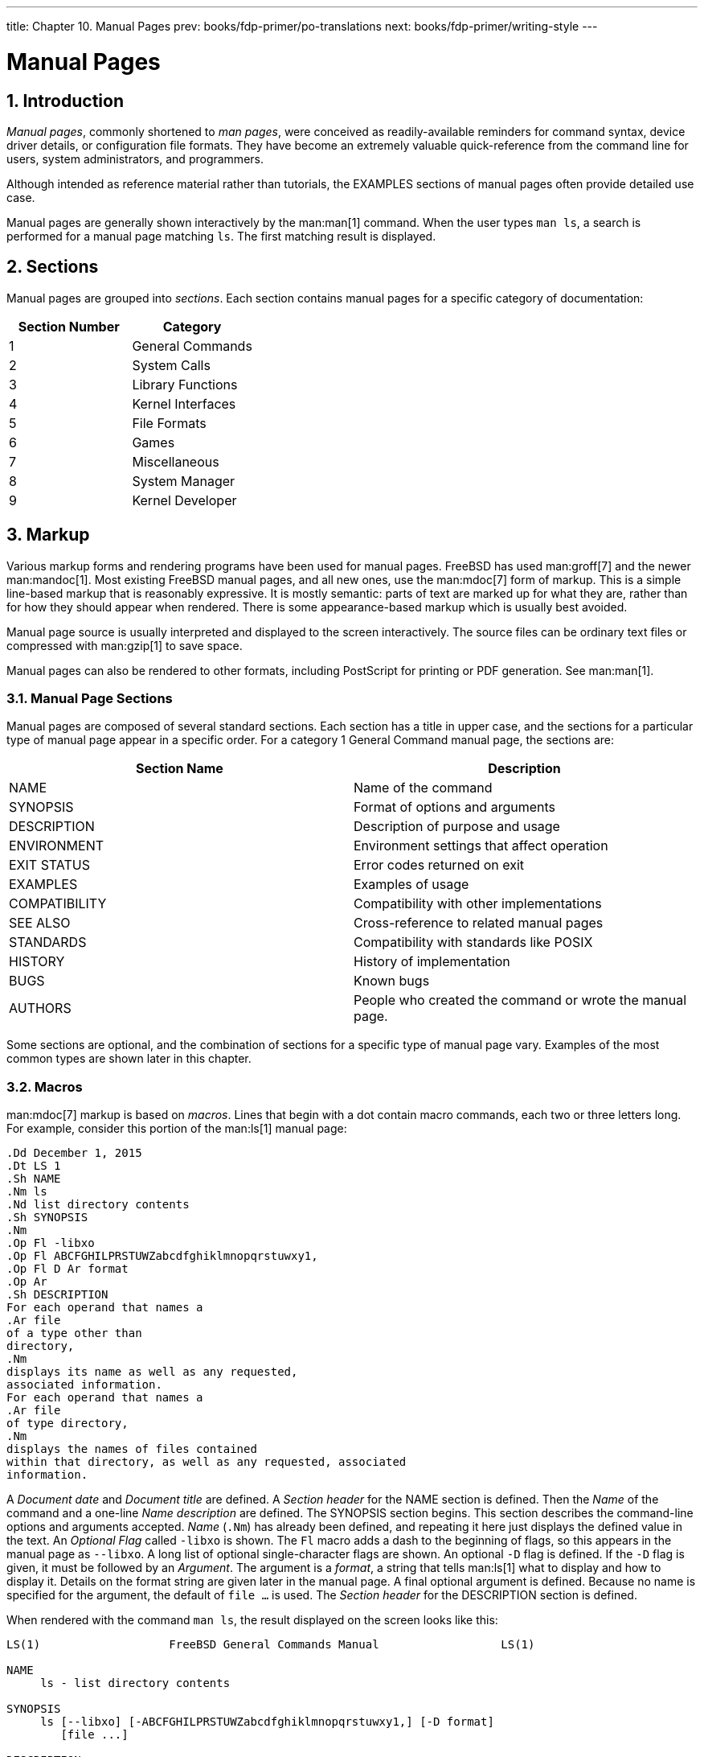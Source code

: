 ---
title: Chapter 10. Manual Pages
prev: books/fdp-primer/po-translations
next: books/fdp-primer/writing-style
---

[[manual-pages]]
= Manual Pages
:doctype: book
:toc: macro
:toclevels: 1
:icons: font
:sectnums:
:sectnumlevels: 6
:source-highlighter: rouge
:experimental:
:skip-front-matter:
:xrefstyle: basic
:relfileprefix: ../
:outfilesuffix:
:sectnumoffset: 10

toc::[]

[[manual-pages-introduction]]
== Introduction

_Manual pages_, commonly shortened to _man pages_, were conceived as readily-available reminders for command syntax, device driver details, or configuration file formats. They have become an extremely valuable quick-reference from the command line for users, system administrators, and programmers.

Although intended as reference material rather than tutorials, the EXAMPLES sections of manual pages often provide detailed use case.

Manual pages are generally shown interactively by the man:man[1] command. When the user types `man ls`, a search is performed for a manual page matching `ls`. The first matching result is displayed.

[[manual-pages-sections]]
== Sections

Manual pages are grouped into _sections_. Each section contains manual pages for a specific category of documentation:

[.informaltable]
[cols="1,1", options="header"]
|===
| Section Number
| Category


|1
|General Commands

|2
|System Calls

|3
|Library Functions

|4
|Kernel Interfaces

|5
|File Formats

|6
|Games

|7
|Miscellaneous

|8
|System Manager

|9
|Kernel Developer
|===

[[manual-pages-markup]]
== Markup

Various markup forms and rendering programs have been used for manual pages. FreeBSD has used man:groff[7] and the newer man:mandoc[1]. Most existing FreeBSD manual pages, and all new ones, use the man:mdoc[7] form of markup. This is a simple line-based markup that is reasonably expressive. It is mostly semantic: parts of text are marked up for what they are, rather than for how they should appear when rendered. There is some appearance-based markup which is usually best avoided.

Manual page source is usually interpreted and displayed to the screen interactively. The source files can be ordinary text files or compressed with man:gzip[1] to save space.

Manual pages can also be rendered to other formats, including PostScript for printing or PDF generation. See man:man[1].

[[manual-pages-markup-sections]]
=== Manual Page Sections

Manual pages are composed of several standard sections. Each section has a title in upper case, and the sections for a particular type of manual page appear in a specific order. For a category 1 General Command manual page, the sections are:

[.informaltable]
[cols="1,1", options="header"]
|===
| Section Name
| Description


|NAME
|Name of the command

|SYNOPSIS
|Format of options and arguments

|DESCRIPTION
|Description of purpose and usage

|ENVIRONMENT
|Environment settings that affect operation

|EXIT STATUS
|Error codes returned on exit

|EXAMPLES
|Examples of usage

|COMPATIBILITY
|Compatibility with other implementations

|SEE ALSO
|Cross-reference to related manual pages

|STANDARDS
|Compatibility with standards like POSIX

|HISTORY
|History of implementation

|BUGS
|Known bugs

|AUTHORS
|People who created the command or wrote the manual page.
|===

Some sections are optional, and the combination of sections for a specific type of manual page vary. Examples of the most common types are shown later in this chapter.

[[manual-pages-markup-macros]]
=== Macros

man:mdoc[7] markup is based on _macros_. Lines that begin with a dot contain macro commands, each two or three letters long. For example, consider this portion of the man:ls[1] manual page:

[.programlisting]
....
.Dd December 1, 2015  
.Dt LS 1
.Sh NAME  
.Nm ls
.Nd list directory contents
.Sh SYNOPSIS  
.Nm  
.Op Fl -libxo  
.Op Fl ABCFGHILPRSTUWZabcdfghiklmnopqrstuwxy1,  
.Op Fl D Ar format  
.Op Ar  
.Sh DESCRIPTION  
For each operand that names a
.Ar file
of a type other than
directory,
.Nm
displays its name as well as any requested,
associated information.
For each operand that names a
.Ar file
of type directory,
.Nm
displays the names of files contained
within that directory, as well as any requested, associated
information.
....

A _Document date_ and _Document title_ are defined.
A _Section header_ for the NAME section is defined. Then the _Name_ of the command and a one-line _Name description_ are defined.
The SYNOPSIS section begins. This section describes the command-line options and arguments accepted.
_Name_ (`.Nm`) has already been defined, and repeating it here just displays the defined value in the text.
An _Optional_ _Flag_ called `-libxo` is shown. The `Fl` macro adds a dash to the beginning of flags, so this appears in the manual page as `--libxo`.
A long list of optional single-character flags are shown.
An optional `-D` flag is defined. If the `-D` flag is given, it must be followed by an _Argument_. The argument is a _format_, a string that tells man:ls[1] what to display and how to display it. Details on the format string are given later in the manual page.
A final optional argument is defined. Because no name is specified for the argument, the default of `file ...` is used.
The _Section header_ for the DESCRIPTION section is defined.

When rendered with the command `man ls`, the result displayed on the screen looks like this:

[.programlisting]
....
LS(1)                   FreeBSD General Commands Manual                  LS(1)

NAME
     ls - list directory contents

SYNOPSIS
     ls [--libxo] [-ABCFGHILPRSTUWZabcdfghiklmnopqrstuwxy1,] [-D format]
        [file ...]

DESCRIPTION
     For each operand that names a file of a type other than directory, ls
     displays its name as well as any requested, associated information.  For
     each operand that names a file of type directory, ls displays the names
     of files contained within that directory, as well as any requested,
     associated information.
....

Optional values are shown inside square brackets.

[[manual-pages-markup-guidelines]]
=== Markup Guidelines

The man:mdoc[7] markup language is not very strict. For clarity and consistency, the FreeBSD Documentation project adds some additional style guidelines:

Only the first letter of macros is upper case::
Always use upper case for the first letter of a macro and lower case for the remaining letters.

Begin new sentences on new lines::
Start a new sentence on a new line, do not begin it on the same line as an existing sentence.

Update `.Dd` when making non-trivial changes to a manual page::
The _Document date_ informs the reader about the last time the manual page was updated. It is important to update whenever non-trivial changes are made to the manual pages. Trivial changes like spelling or punctuation fixes that do not affect usage can be made without updating `.Dd`.

Give examples::
Show the reader examples when possible. Even trivial examples are valuable, because what is trivial to the writer is not necessarily trivial to the reader. Three examples are a good goal. A trivial example shows the minimal requirements, a serious example shows actual use, and an in-depth example demonstrates unusual or non-obvious functionality.

Include the BSD license::
Include the BSD license on new manual pages. The preferred license is available from the link:{committers-guide}[Committer's Guide].

[[manual-pages-markup-tricks]]
=== Markup Tricks

Add a space before punctuation on a line with macros. Example:

[.programlisting]
....
.Sh SEE ALSO
.Xr geom 4 ,
.Xr boot0cfg 8 ,
.Xr geom 8 ,
.Xr gptboot 8
....

Note how the commas at the end of the `.Xr` lines have been placed after a space. The `.Xr` macro expects two parameters to follow it, the name of an external manual page, and a section number. The space separates the punctuation from the section number. Without the space, the external links would incorrectly point to section `4,` or `8,`.

[[manual-pages-markup-important-macros]]
=== Important Macros

Some very common macros will be shown here. For more usage examples, see man:mdoc[7], man:groff_mdoc[7], or search for actual use in [.filename]#/usr/share/man/man*# directories. For example, to search for examples of the `.Bd`_Begin display_ macro:

[source,bash]
....
% find /usr/share/man/man* | xargs zgrep '.Bd'
....

[[manual-pages-markup-important-macros-organizational]]
==== Organizational Macros

Some macros are used to define logical blocks of a manual page.

[.informaltable]
[cols="1,1", options="header"]
|===
| Organizational Macro
| Use


|`.Sh`
|Section header. Followed by the name of the section, traditionally all upper case. Think of these as chapter titles.

|`.Ss`
|Subsection header. Followed by the name of the subsection. Used to divide a `.Sh` section into subsections.

|`.Bl`
|Begin list. Start a list of items.

|`.El`
|End a list.

|`.Bd`
|Begin display. Begin a special area of text, like an indented area.

|`.Ed`
|End display.
|===

[[manual-pages-markup-important-macros-inline]]
==== Inline Macros

Many macros are used to mark up inline text.

[.informaltable]
[cols="1,1", options="header"]
|===
| Inline Macro
| Use


|`.Nm`
|Name. Called with a name as a parameter on the first use, then used later without the parameter to display the name that has already been defined.

|`.Pa`
|Path to a file. Used to mark up filenames and directory paths.
|===

[[manual-pages-sample-structures]]
== Sample Manual Page Structures

This section shows minimal desired man page contents for several common categories of manual pages.

[[manual-pages-sample-structures-section-1-8]]
=== Section 1 or 8 Command

The preferred basic structure for a section 1 or 8 command:

[.programlisting]
....
.Dd August 25, 2017
.Dt EXAMPLECMD 8
.Os
.Sh NAME
.Nm examplecmd
.Nd "command to demonstrate section 1 and 8 man pages"
.Sh SYNOPSIS
.Nm
.Op Fl v
.Sh DESCRIPTION
The
.Nm
utility does nothing except demonstrate a trivial but complete
manual page for a section 1 or 8 command.
.Sh SEE ALSO
.Xr exampleconf 5
.Sh AUTHORS
.An Firstname Lastname Aq Mt flastname@example.com
....

[[manual-pages-sample-structures-section-4]]
=== Section 4 Device Driver

The preferred basic structure for a section 4 device driver:

[.programlisting]
....
.Dd August 25, 2017
.Dt EXAMPLEDRIVER 4
.Os
.Sh NAME
.Nm exampledriver
.Nd "driver to demonstrate section 4 man pages"
.Sh SYNOPSIS
To compile this driver into the kernel, add this line to the
kernel configuration file:
.Bd -ragged -offset indent
.Cd "device exampledriver"
.Ed
.Pp
To load the driver as a module at boot, add this line to
.Xr loader.conf 5 :
.Bd -literal -offset indent
exampledriver_load="YES"
.Ed
.Sh DESCRIPTION
The
.Nm
driver provides an opportunity to show a skeleton or template
file for section 4 manual pages.
.Sh HARDWARE
The
.Nm
driver supports these cards from the aptly-named Nonexistent
Technologies:
.Pp
.Bl -bullet -compact
.It
NT X149.2 (single and dual port)
.It
NT X149.8 (single port)
.El
.Sh DIAGNOSTICS
.Bl -diag
.It "flashing green light"
Something bad happened.
.It "flashing red light"
Something really bad happened.
.It "solid black light"
Power cord is unplugged.
.El
.Sh SEE ALSO
.Xr example 8
.Sh HISTORY
The
.Nm
device driver first appeared in
.Fx 49.2 .
.Sh AUTHORS
.An Firstname Lastname Aq Mt flastname@example.com
....

[[manual-pages-sample-structures-section-5]]
=== Section 5 Configuration File

The preferred basic structure for a section 5 configuration file:

[.programlisting]
....
.Dd August 25, 2017
.Dt EXAMPLECONF 5
.Os
.Sh NAME
.Nm example.conf
.Nd "config file to demonstrate section 5 man pages"
.Sh DESCRIPTION
.Nm
is an example configuration file.
.Sh SEE ALSO
.Xr example 8
.Sh AUTHORS
.An Firstname Lastname Aq Mt flastname@example.com
....

[[manual-pages-testing]]
== Testing

Testing a new manual page can be challenging. Fortunately there are some tools that can assist in the task. Some of them, like man:man[1], do not look in the current directory. It is a good idea to prefix the filename with `./` if the new manual page is in the current directory. An absolute path can also be used.

Use man:mandoc[1]'s linter to check for parsing errors:

[source,bash]
....
% mandoc -T lint ./mynewmanpage.8
....

Use package:textproc/igor[] to proofread the manual page:

[source,bash]
....
% igor ./mynewmanpage.8
....

Use man:man[1] to check the final result of your changes:

[source,bash]
....
% man ./mynewmanpage.8
....

You can use man:col[1] to filter the output of man:man[1] and get rid of the backspace characters before loading the result in your favorite editor for spell checking:

[source,bash]
....
% man ./mynewmanpage.8 | col -b | vim -R -
....

Spell-checking with fully-featured dictionaries is encouraged, and can be accomplished by using package:textproc/hunspell[] or package:textproc/aspell[] combined with package:textproc/en-hunspell[] or package:textproc/en-aspell[], respectively. For instance:

[source,bash]
....
% aspell check --lang=en --mode=nroff ./mynewmanpage.8
....

[[manual-pages-examples-as-templates]]
== Example Manual Pages to Use as Templates

Some manual pages are suitable as in-depth examples.

[.informaltable]
[cols="1,1", options="header"]
|===
| Manual Page
| Path to Source Location


|man:cp[1]
|[.filename]#/usr/src/bin/cp/cp.1#

|man:vt[4]
|[.filename]#/usr/src/share/man/man4/vt.4#

|man:crontab[5]
|[.filename]#/usr/src/usr.sbin/cron/crontab/crontab.5#

|man:gpart[8]
|[.filename]#/usr/src/sbin/geom/class/part/gpart.8#
|===

[[manual-pages-resources]]
== Resources

Resources for manual page writers:

* man:man[1]
* man:mandoc[1]
* man:groff_mdoc[7]
* http://manpages.bsd.lv/mdoc.html[Practical UNIX Manuals: mdoc]
* http://manpages.bsd.lv/history.html[History of UNIX Manpages]
